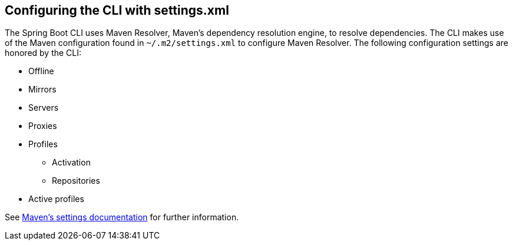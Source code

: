 [[cli.maven-setting]]
== Configuring the CLI with settings.xml
The Spring Boot CLI uses Maven Resolver, Maven's dependency resolution engine, to resolve dependencies.
The CLI makes use of the Maven configuration found in `~/.m2/settings.xml` to configure Maven Resolver.
The following configuration settings are honored by the CLI:

* Offline
* Mirrors
* Servers
* Proxies
* Profiles
** Activation
** Repositories
* Active profiles

See https://maven.apache.org/settings.html[Maven's settings documentation] for further information.
